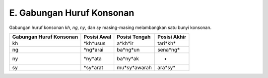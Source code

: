 E. Gabungan Huruf Konsonan
==========================

Gabungan huruf konsonan *kh*, *ng*, *ny*, dan *sy* masing-masing melambangkan satu bunyi konsonan.

========================  ============  ===============  ============
Gabungan Huruf Konsonan   Posisi Awal   Posisi Tengah    Posisi Akhir
========================  ============  ===============  ============
kh                        *kh*usus      a*kh*ir          tari*kh*    
ng                        *ng*arai      ba*ng*un         sena*ng*    
ny                        *ny*ata       ba*ny*ak         -           
sy                        *sy*arat      mu*sy*awarah     ara*sy*     
========================  ============  ===============  ============

